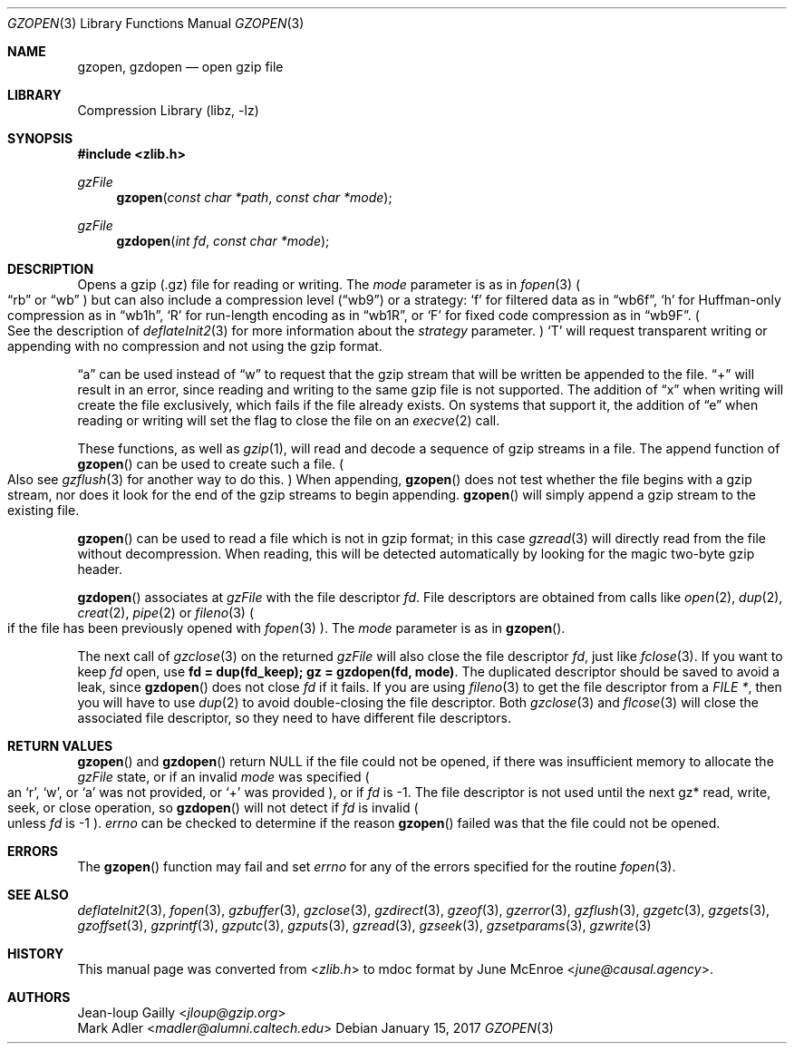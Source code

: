 .Dd January 15, 2017
.Dt GZOPEN 3
.Os
.
.Sh NAME
.Nm gzopen ,
.Nm gzdopen
.Nd open gzip file
.
.Sh LIBRARY
.Lb libz
.
.Sh SYNOPSIS
.In zlib.h
.Ft gzFile
.Fn gzopen "const char *path" "const char *mode"
.Ft gzFile
.Fn gzdopen "int fd" "const char *mode"
.
.Sh DESCRIPTION
Opens a gzip (.gz) file
for reading or writing.
The
.Fa mode
parameter is as in
.Xr fopen 3
.Po
.Dq rb
or
.Dq wb
.Pc
but can also include a compression level
.Pq Dq wb9
or a strategy:
.Sq f
for filtered data as in
.Dq wb6f ,
.Sq h
for Huffman-only compression as in
.Dq wb1h ,
.Sq R
for run-length encoding as in
.Dq wb1R ,
or
.Sq F
for fixed code compression as in
.Dq wb9F .
.Po
See the description of
.Xr deflateInit2 3
for more information about the
.Fa strategy
parameter.
.Pc \&
.Sq T
will request transparent writing or appending
with no compression
and not using the gzip format.
.
.Pp
.Dq a
can be used instead of
.Dq w
to request that the gzip stream
that will be written
be appended to the file.
.Dq +
will result in an error,
since reading and writing
to the same gzip file
is not supported.
The addition of
.Dq x
when writing will create the file exclusively,
which fails if the file already exists.
On systems that support it,
the addition of
.Dq e
when reading or writing
will set the flag to close the file on an
.Xr execve 2
call.
.
.Pp
These functions,
as well as
.Xr gzip 1 ,
will read and decode
a sequence of gzip streams in a file.
The append function of
.Fn gzopen
can be used to create such a file.
.Po
Also see
.Xr gzflush 3
for another way to do this.
.Pc \&
When appending,
.Fn gzopen
does not test whether the file begins with a gzip stream,
nor does it look for the end of the gzip streams
to begin appending.
.Fn gzopen
will simply append a gzip stream
to the existing file.
.
.Pp
.Fn gzopen
can be used to read a file which is not in gzip format;
in this case
.Xr gzread 3
will directly read from the file without decompression.
When reading,
this will be detected automatically
by looking for the magic two-byte gzip header.
.
.Pp
.Fn gzdopen
associates at
.Vt gzFile
with the file descriptor
.Fa fd .
File descriptors
are obtained from calls like
.Xr open 2 ,
.Xr dup 2 ,
.Xr creat 2 ,
.Xr pipe 2
or
.Xr fileno 3
.Po
if the file has been previously opened with
.Xr fopen 3
.Pc .
The
.Fa mode
parameter is as in
.Fn gzopen .
.
.Pp
The next call of
.Xr gzclose 3
on the returned
.Vt gzFile
will also close the file descriptor
.Fa fd ,
just like
.Xr fclose 3 .
If you want to keep
.Fa fd
open,
use
.Li "fd = dup(fd_keep); gz = gzdopen(fd, mode)" .
The duplicated descriptor should be saved
to avoid a leak,
since
.Fn gzdopen
does not close
.Fa fd
if it fails.
If you are using
.Xr fileno 3
to get the file descriptor from a
.Vt FILE * ,
then you will have to use
.Xr dup 2
to avoid double-closing
the file descriptor.
Both
.Xr gzclose 3
and
.Xr flcose 3
will close the associated file descriptor,
so they need to have different file descriptors.
.
.Sh RETURN VALUES
.Fn gzopen
and
.Fn gzdopen
return
.Dv NULL
if the file could not be opened,
if there was insufficient memory
to allocate the
.Vt gzFile
state,
or if an invalid
.Fa mode
was specified
.Po
an
.Sq r ,
.Sq w ,
or
.Sq a
was not provided,
or
.Sq +
was provided
.Pc ,
or if
.Fa fd
is -1.
The file descriptor
is not used until the next
gz* read, write, seek, or close operation,
so
.Fn gzdopen
will not detect if
.Fa fd
is invalid
.Po
unless
.Fa fd
is -1
.Pc .
.Va errno
can be checked
to determine if the reason
.Fn gzopen
failed was that the file
could not be opened.
.
.Sh ERRORS
The
.Fn gzopen
function may fail and set
.Va errno
for any of the errors specified
for the routine
.Xr fopen 3 .
.
.Sh SEE ALSO
.Xr deflateInit2 3 ,
.Xr fopen 3 ,
.Xr gzbuffer 3 ,
.Xr gzclose 3 ,
.Xr gzdirect 3 ,
.Xr gzeof 3 ,
.Xr gzerror 3 ,
.Xr gzflush 3 ,
.Xr gzgetc 3 ,
.Xr gzgets 3 ,
.Xr gzoffset 3 ,
.Xr gzprintf 3 ,
.Xr gzputc 3 ,
.Xr gzputs 3 ,
.Xr gzread 3 ,
.Xr gzseek 3 ,
.Xr gzsetparams 3 ,
.Xr gzwrite 3
.
.Sh HISTORY
This manual page was converted from
.In zlib.h
to mdoc format by
.An June McEnroe Aq Mt june@causal.agency .
.
.Sh AUTHORS
.An Jean-loup Gailly Aq Mt jloup@gzip.org
.An Mark Adler Aq Mt madler@alumni.caltech.edu

